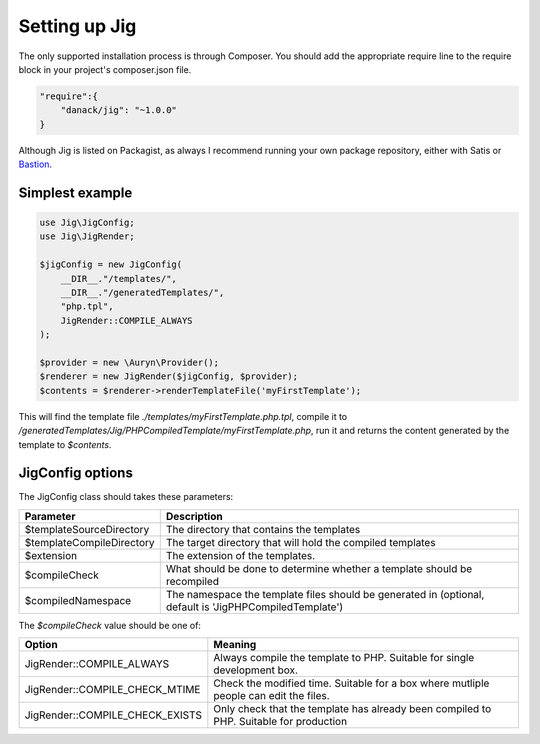 Setting up Jig
==============

The only supported installation process is through Composer. You should add the appropriate require line to the require block in your project's composer.json file.

.. code-block:: php

    "require":{
        "danack/jig": "~1.0.0"
    }


Although Jig is listed on Packagist, as always I recommend running your own package repository, either with Satis or `Bastion <https://github.com/danack/Bastion/>`_. 




Simplest example
----------------

.. code-block:: php

    use Jig\JigConfig;
    use Jig\JigRender;

    $jigConfig = new JigConfig(
        __DIR__."/templates/",
        __DIR__."/generatedTemplates/",
        "php.tpl",
        JigRender::COMPILE_ALWAYS
    );

    $provider = new \Auryn\Provider();
    $renderer = new JigRender($jigConfig, $provider);
    $contents = $renderer->renderTemplateFile('myFirstTemplate');

.. code-block:: php
    :filename: templates/myFirstTemplate.php.tpl
        
    This is a very simple template.


This will find the template file `./templates/myFirstTemplate.php.tpl`, compile it to `/generatedTemplates/Jig/PHPCompiledTemplate/myFirstTemplate.php`, run it and returns the content generated by the template to `$contents`.



JigConfig options 
-----------------

The JigConfig class should takes these parameters:


==========================  ===================
Parameter                   Description
==========================  ===================
$templateSourceDirectory    The directory that contains the templates
$templateCompileDirectory   The target directory that will hold the compiled templates
$extension                  The extension of the templates.
$compileCheck               What should be done to determine whether a template should be recompiled
$compiledNamespace          The namespace the template files should be generated in (optional, default is 'Jig\PHPCompiledTemplate')

==========================  ===================

The `$compileCheck` value should be one of:

===============================  =======  
Option                           Meaning
===============================  =======  
JigRender::COMPILE_ALWAYS        Always compile the template to PHP. Suitable for single development box.
JigRender::COMPILE_CHECK_MTIME   Check the modified time. Suitable for a box where mutliple people can edit the files.
JigRender::COMPILE_CHECK_EXISTS  Only check that the template has already been compiled to PHP. Suitable for production
===============================  =======


